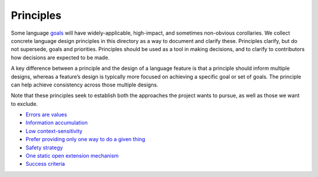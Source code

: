 Principles
==========

.. raw:: html

   <!--
   Part of the Carbon Language project, under the Apache License v2.0 with LLVM
   Exceptions. See /LICENSE for license information.
   SPDX-License-Identifier: Apache-2.0 WITH LLVM-exception
   -->

Some language `goals <../goals.md>`__ will have widely-applicable,
high-impact, and sometimes non-obvious corollaries. We collect concrete
language design principles in this directory as a way to document and
clarify these. Principles clarify, but do not supersede, goals and
priorities. Principles should be used as a tool in making decisions, and
to clarify to contributors how decisions are expected to be made.

A key difference between a principle and the design of a language
feature is that a principle should inform multiple designs, whereas a
feature’s design is typically more focused on achieving a specific goal
or set of goals. The principle can help achieve consistency across those
multiple designs.

Note that these principles seek to establish both the approaches the
project wants to pursue, as well as those we want to exclude.

-  `Errors are values <error_handling.md>`__
-  `Information accumulation <information_accumulation.md>`__
-  `Low context-sensitivity <low_context_sensitivity.md>`__
-  `Prefer providing only one way to do a given thing <one_way.md>`__
-  `Safety strategy <safety_strategy.md>`__
-  `One static open extension mechanism <static_open_extension.md>`__
-  `Success criteria <success_criteria.md>`__
